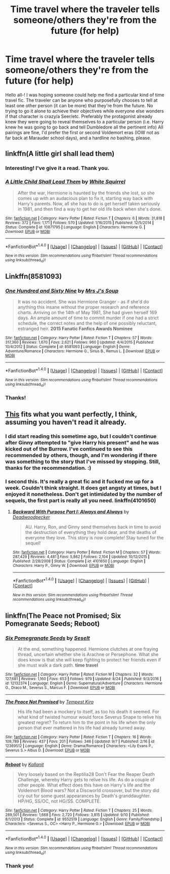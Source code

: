 #+TITLE: Time travel where the traveler tells someone/others they're from the future (for help)

* Time travel where the traveler tells someone/others they're from the future (for help)
:PROPERTIES:
:Author: SouthernVices
:Score: 8
:DateUnix: 1505639749.0
:DateShort: 2017-Sep-17
:END:
Hello all-! I was hoping someone could help me find a particular kind of time travel fic. The traveler can be anyone who purposefully chooses to tell at least one other person (it can be more) that they're from the future. No trying to go it alone to achieve their objectives while everyone else wonders if that character is crazy/a Seer/etc. Preferably the protagonist already knew they were going to reveal themselves to a particular person (i.e. Harry knew he was going to go back and tell Dumbledore all the pertinent info) All pairings are fine, I'd prefer the first or second Voldemort eras (IOW not as far back at Marauder school days), and a hardline /no/ bashing, please.


** linkffn(A little girl shall lead them)
:PROPERTIES:
:Author: fflai
:Score: 5
:DateUnix: 1505661290.0
:DateShort: 2017-Sep-17
:END:

*** Interesting! I've give it a read. Thank you.
:PROPERTIES:
:Author: SouthernVices
:Score: 2
:DateUnix: 1505675393.0
:DateShort: 2017-Sep-17
:END:


*** [[http://www.fanfiction.net/s/10871795/1/][*/A Little Child Shall Lead Them/*]] by [[https://www.fanfiction.net/u/5339762/White-Squirrel][/White Squirrel/]]

#+begin_quote
  After the war, Hermione is haunted by the friends she lost, so she comes up with an audacious plan to fix it, starting way back with Harry's parents. Now, all she has to do is get herself taken seriously in 1981, and then find a way to get her old life back when she's done.
#+end_quote

^{/Site/: [[http://www.fanfiction.net/][fanfiction.net]] *|* /Category/: Harry Potter *|* /Rated/: Fiction T *|* /Chapters/: 6 *|* /Words/: 31,818 *|* /Reviews/: 372 *|* /Favs/: 1,171 *|* /Follows/: 570 *|* /Updated/: 1/16/2015 *|* /Published/: 12/5/2014 *|* /Status/: Complete *|* /id/: 10871795 *|* /Language/: English *|* /Characters/: Hermione G. *|* /Download/: [[http://www.ff2ebook.com/old/ffn-bot/index.php?id=10871795&source=ff&filetype=epub][EPUB]] or [[http://www.ff2ebook.com/old/ffn-bot/index.php?id=10871795&source=ff&filetype=mobi][MOBI]]}

--------------

*FanfictionBot*^{1.4.0} *|* [[[https://github.com/tusing/reddit-ffn-bot/wiki/Usage][Usage]]] | [[[https://github.com/tusing/reddit-ffn-bot/wiki/Changelog][Changelog]]] | [[[https://github.com/tusing/reddit-ffn-bot/issues/][Issues]]] | [[[https://github.com/tusing/reddit-ffn-bot/][GitHub]]] | [[[https://www.reddit.com/message/compose?to=tusing][Contact]]]

^{/New in this version: Slim recommendations using/ ffnbot!slim! /Thread recommendations using/ linksub(thread_id)!}
:PROPERTIES:
:Author: FanfictionBot
:Score: 1
:DateUnix: 1505661299.0
:DateShort: 2017-Sep-17
:END:


** Linkffn(8581093)
:PROPERTIES:
:Author: openthekey
:Score: 3
:DateUnix: 1505685791.0
:DateShort: 2017-Sep-18
:END:

*** [[http://www.fanfiction.net/s/8581093/1/][*/One Hundred and Sixty Nine/*]] by [[https://www.fanfiction.net/u/4216998/Mrs-J-s-Soup][/Mrs J's Soup/]]

#+begin_quote
  It was no accident. She was Hermione Granger - as if she'd do anything this insane without the proper research and reference charts. Arriving on the 14th of May 1981, She had given herself 169 days. An ample amount of time to commit murder if one had a strict schedule, the correct notes and the help of one possibly reluctant, estranged heir. **2015 Fanatic Fanfics Awards Nominee**
#+end_quote

^{/Site/: [[http://www.fanfiction.net/][fanfiction.net]] *|* /Category/: Harry Potter *|* /Rated/: Fiction T *|* /Chapters/: 57 *|* /Words/: 317,360 *|* /Reviews/: 1,670 *|* /Favs/: 2,621 *|* /Follows/: 960 *|* /Updated/: 4/4/2015 *|* /Published/: 10/4/2012 *|* /Status/: Complete *|* /id/: 8581093 *|* /Language/: English *|* /Genre/: Adventure/Romance *|* /Characters/: Hermione G., Sirius B., Remus L. *|* /Download/: [[http://www.ff2ebook.com/old/ffn-bot/index.php?id=8581093&source=ff&filetype=epub][EPUB]] or [[http://www.ff2ebook.com/old/ffn-bot/index.php?id=8581093&source=ff&filetype=mobi][MOBI]]}

--------------

*FanfictionBot*^{1.4.0} *|* [[[https://github.com/tusing/reddit-ffn-bot/wiki/Usage][Usage]]] | [[[https://github.com/tusing/reddit-ffn-bot/wiki/Changelog][Changelog]]] | [[[https://github.com/tusing/reddit-ffn-bot/issues/][Issues]]] | [[[https://github.com/tusing/reddit-ffn-bot/][GitHub]]] | [[[https://www.reddit.com/message/compose?to=tusing][Contact]]]

^{/New in this version: Slim recommendations using/ ffnbot!slim! /Thread recommendations using/ linksub(thread_id)!}
:PROPERTIES:
:Author: FanfictionBot
:Score: 2
:DateUnix: 1505685817.0
:DateShort: 2017-Sep-18
:END:


*** Thanks!
:PROPERTIES:
:Author: SouthernVices
:Score: 1
:DateUnix: 1505706209.0
:DateShort: 2017-Sep-18
:END:


** [[https://www.fanfiction.net/s/4101650/1/Backward-With-Purpose-Part-I-Always-and-Always][This]] fits what you want perfectly, I think, assuming you haven't read it already.
:PROPERTIES:
:Author: LogicDragon
:Score: 2
:DateUnix: 1505646887.0
:DateShort: 2017-Sep-17
:END:

*** I did start reading this sometime ago, but I couldn't continue after Ginny attempted to "give Harry his present" and he was kicked out of the Burrow. I've continued to see this recommended by others, though, and I'm wondering if there was something to the story that I've missed by stopping. Still, thanks for the recommendation. :)
:PROPERTIES:
:Author: SouthernVices
:Score: 4
:DateUnix: 1505675324.0
:DateShort: 2017-Sep-17
:END:


*** I second this. It's really a great fic and it fucked me up for a week. Couldn't think straight. It does get angsty at times, but I enjoyed it nonetheless. Don't get intimidated by the number of sequels, the first part is really all you need. linkffn(4101650)
:PROPERTIES:
:Author: MattKLP
:Score: 2
:DateUnix: 1505671225.0
:DateShort: 2017-Sep-17
:END:

**** [[http://www.fanfiction.net/s/4101650/1/][*/Backward With Purpose Part I: Always and Always/*]] by [[https://www.fanfiction.net/u/386600/Deadwoodpecker][/Deadwoodpecker/]]

#+begin_quote
  AU. Harry, Ron, and Ginny send themselves back in time to avoid the destruction of everything they hold dear, and the deaths of everyone they love. This story is now complete! Stay tuned for the sequel!
#+end_quote

^{/Site/: [[http://www.fanfiction.net/][fanfiction.net]] *|* /Category/: Harry Potter *|* /Rated/: Fiction M *|* /Chapters/: 57 *|* /Words/: 287,429 *|* /Reviews/: 4,481 *|* /Favs/: 5,862 *|* /Follows/: 2,104 *|* /Updated/: 10/12/2015 *|* /Published/: 2/28/2008 *|* /Status/: Complete *|* /id/: 4101650 *|* /Language/: English *|* /Characters/: Harry P., Ginny W. *|* /Download/: [[http://www.ff2ebook.com/old/ffn-bot/index.php?id=4101650&source=ff&filetype=epub][EPUB]] or [[http://www.ff2ebook.com/old/ffn-bot/index.php?id=4101650&source=ff&filetype=mobi][MOBI]]}

--------------

*FanfictionBot*^{1.4.0} *|* [[[https://github.com/tusing/reddit-ffn-bot/wiki/Usage][Usage]]] | [[[https://github.com/tusing/reddit-ffn-bot/wiki/Changelog][Changelog]]] | [[[https://github.com/tusing/reddit-ffn-bot/issues/][Issues]]] | [[[https://github.com/tusing/reddit-ffn-bot/][GitHub]]] | [[[https://www.reddit.com/message/compose?to=tusing][Contact]]]

^{/New in this version: Slim recommendations using/ ffnbot!slim! /Thread recommendations using/ linksub(thread_id)!}
:PROPERTIES:
:Author: FanfictionBot
:Score: 1
:DateUnix: 1505671231.0
:DateShort: 2017-Sep-17
:END:


** linkffn(The Peace not Promised; Six Pomegranate Seeds; Reboot)
:PROPERTIES:
:Author: _awesaum_
:Score: 3
:DateUnix: 1505687942.0
:DateShort: 2017-Sep-18
:END:

*** [[http://www.fanfiction.net/s/12132374/1/][*/Six Pomegranate Seeds/*]] by [[https://www.fanfiction.net/u/981377/Seselt][/Seselt/]]

#+begin_quote
  At the end, something happened. Hermione clutches at one fraying thread, uncertain whether she is Arachne or Persephone. What she does know is that she will keep fighting to protect her friends even if she must walk a dark path. *time travel*
#+end_quote

^{/Site/: [[http://www.fanfiction.net/][fanfiction.net]] *|* /Category/: Harry Potter *|* /Rated/: Fiction M *|* /Chapters/: 32 *|* /Words/: 127,681 *|* /Reviews/: 1,160 *|* /Favs/: 653 *|* /Follows/: 979 *|* /Updated/: 8/24 *|* /Published/: 9/3/2016 *|* /id/: 12132374 *|* /Language/: English *|* /Genre/: Supernatural/Adventure *|* /Characters/: Hermione G., Draco M., Severus S., Marcus F. *|* /Download/: [[http://www.ff2ebook.com/old/ffn-bot/index.php?id=12132374&source=ff&filetype=epub][EPUB]] or [[http://www.ff2ebook.com/old/ffn-bot/index.php?id=12132374&source=ff&filetype=mobi][MOBI]]}

--------------

[[http://www.fanfiction.net/s/12369512/1/][*/The Peace Not Promised/*]] by [[https://www.fanfiction.net/u/812247/Tempest-Kiro][/Tempest Kiro/]]

#+begin_quote
  His life had been a mockery to itself, as too his death it seemed. For what kind of twisted humour would force Severus Snape to relive his greatest regret? To return him to the point in his life when the only person that ever mattered in his life had already turned away.
#+end_quote

^{/Site/: [[http://www.fanfiction.net/][fanfiction.net]] *|* /Category/: Harry Potter *|* /Rated/: Fiction T *|* /Chapters/: 16 *|* /Words/: 109,789 *|* /Reviews/: 437 *|* /Favs/: 201 *|* /Follows/: 346 *|* /Updated/: 9/7 *|* /Published/: 2/16 *|* /id/: 12369512 *|* /Language/: English *|* /Genre/: Drama/Romance *|* /Characters/: <Lily Evans P., Severus S.> Albus D. *|* /Download/: [[http://www.ff2ebook.com/old/ffn-bot/index.php?id=12369512&source=ff&filetype=epub][EPUB]] or [[http://www.ff2ebook.com/old/ffn-bot/index.php?id=12369512&source=ff&filetype=mobi][MOBI]]}

--------------

[[http://www.fanfiction.net/s/9552519/1/][*/Reboot/*]] by [[https://www.fanfiction.net/u/2932352/Kallanit][/Kallanit/]]

#+begin_quote
  Very loosely based on the Reptilia28 Don't Fear the Reaper Death Challenge, whereby Harry gets to relive his life. As do a couple of other people. What effect does this have on Harry's life and the Voldemort Blood wars? Not a Discworld crossover, but the story did cry out for some guest appearances by Death's granddaughter. HP/HG, SS/OC, not HG/SS. COMPLETE.
#+end_quote

^{/Site/: [[http://www.fanfiction.net/][fanfiction.net]] *|* /Category/: Harry Potter *|* /Rated/: Fiction T *|* /Chapters/: 25 *|* /Words/: 289,501 *|* /Reviews/: 1,668 *|* /Favs/: 2,720 *|* /Follows/: 3,815 *|* /Updated/: 9/10 *|* /Published/: 8/1/2013 *|* /Status/: Complete *|* /id/: 9552519 *|* /Language/: English *|* /Genre/: Family/Friendship *|* /Characters/: <Severus S., OC> <Harry P., Hermione G.> *|* /Download/: [[http://www.ff2ebook.com/old/ffn-bot/index.php?id=9552519&source=ff&filetype=epub][EPUB]] or [[http://www.ff2ebook.com/old/ffn-bot/index.php?id=9552519&source=ff&filetype=mobi][MOBI]]}

--------------

*FanfictionBot*^{1.4.0} *|* [[[https://github.com/tusing/reddit-ffn-bot/wiki/Usage][Usage]]] | [[[https://github.com/tusing/reddit-ffn-bot/wiki/Changelog][Changelog]]] | [[[https://github.com/tusing/reddit-ffn-bot/issues/][Issues]]] | [[[https://github.com/tusing/reddit-ffn-bot/][GitHub]]] | [[[https://www.reddit.com/message/compose?to=tusing][Contact]]]

^{/New in this version: Slim recommendations using/ ffnbot!slim! /Thread recommendations using/ linksub(thread_id)!}
:PROPERTIES:
:Author: FanfictionBot
:Score: 1
:DateUnix: 1505687974.0
:DateShort: 2017-Sep-18
:END:


*** Thank you!
:PROPERTIES:
:Author: SouthernVices
:Score: 1
:DateUnix: 1505706197.0
:DateShort: 2017-Sep-18
:END:
